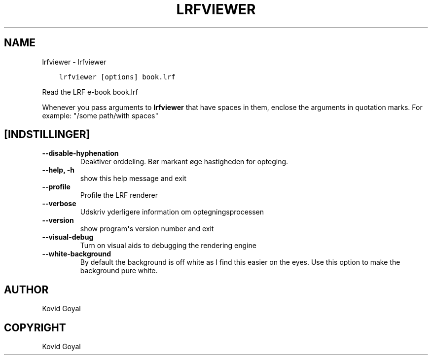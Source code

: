 .\" Man page generated from reStructuredText.
.
.TH "LRFVIEWER" "1" "januar 04, 2019" "3.37.0" "calibre"
.SH NAME
lrfviewer \- lrfviewer
.
.nr rst2man-indent-level 0
.
.de1 rstReportMargin
\\$1 \\n[an-margin]
level \\n[rst2man-indent-level]
level margin: \\n[rst2man-indent\\n[rst2man-indent-level]]
-
\\n[rst2man-indent0]
\\n[rst2man-indent1]
\\n[rst2man-indent2]
..
.de1 INDENT
.\" .rstReportMargin pre:
. RS \\$1
. nr rst2man-indent\\n[rst2man-indent-level] \\n[an-margin]
. nr rst2man-indent-level +1
.\" .rstReportMargin post:
..
.de UNINDENT
. RE
.\" indent \\n[an-margin]
.\" old: \\n[rst2man-indent\\n[rst2man-indent-level]]
.nr rst2man-indent-level -1
.\" new: \\n[rst2man-indent\\n[rst2man-indent-level]]
.in \\n[rst2man-indent\\n[rst2man-indent-level]]u
..
.INDENT 0.0
.INDENT 3.5
.sp
.nf
.ft C
lrfviewer [options] book.lrf
.ft P
.fi
.UNINDENT
.UNINDENT
.sp
Read the LRF e\-book book.lrf
.sp
Whenever you pass arguments to \fBlrfviewer\fP that have spaces in them, enclose the arguments in quotation marks. For example: "/some path/with spaces"
.SH [INDSTILLINGER]
.INDENT 0.0
.TP
.B \-\-disable\-hyphenation
Deaktiver orddeling. Bør markant øge hastigheden for opteging.
.UNINDENT
.INDENT 0.0
.TP
.B \-\-help, \-h
show this help message and exit
.UNINDENT
.INDENT 0.0
.TP
.B \-\-profile
Profile the LRF renderer
.UNINDENT
.INDENT 0.0
.TP
.B \-\-verbose
Udskriv yderligere information om optegningsprocessen
.UNINDENT
.INDENT 0.0
.TP
.B \-\-version
show program\fB\(aq\fPs version number and exit
.UNINDENT
.INDENT 0.0
.TP
.B \-\-visual\-debug
Turn on visual aids to debugging the rendering engine
.UNINDENT
.INDENT 0.0
.TP
.B \-\-white\-background
By default the background is off white as I find this easier on the eyes. Use this option to make the background pure white.
.UNINDENT
.SH AUTHOR
Kovid Goyal
.SH COPYRIGHT
Kovid Goyal
.\" Generated by docutils manpage writer.
.
